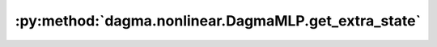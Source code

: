 :py:method:`dagma.nonlinear.DagmaMLP.get_extra_state`
==================================================
.. _dagma.nonlinear.DagmaMLP.get_extra_state:
.. py:method:: get_extra_state() -> Any

   Returns any extra state to include in the module's state_dict.
   Implement this and a corresponding :func:`set_extra_state` for your module
   if you need to store extra state. This function is called when building the
   module's `state_dict()`.

   Note that extra state should be picklable to ensure working serialization
   of the state_dict. We only provide provide backwards compatibility guarantees
   for serializing Tensors; other objects may break backwards compatibility if
   their serialized pickled form changes.

   :returns: Any extra state to store in the module's state_dict
   :rtype: object

